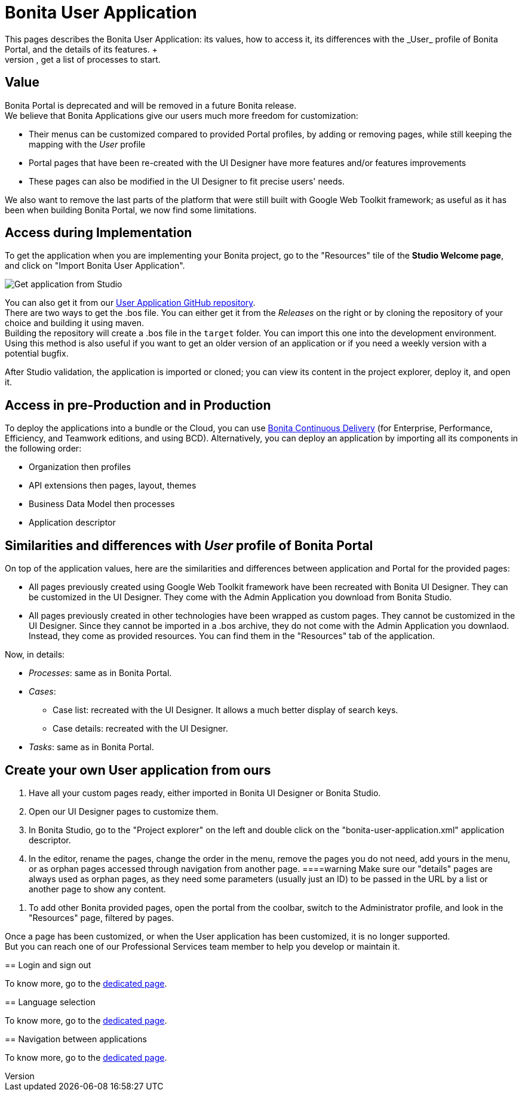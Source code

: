 = Bonita User Application
:description: This pages describes the Bonita User Application: its values, how to access it, its differences with the _User_ profile of Bonita Portal, and the details of its features. +

This pages describes the Bonita User Application: its values, how to access it, its differences with the _User_ profile of Bonita Portal, and the details of its features. +
The Bonita User Application allows anyone with the _User_ profile to view tasks and do them, get information and add comments on cases, get a list of processes to start.

== Value

Bonita Portal is deprecated and will be removed in a future Bonita release. +
We believe that Bonita Applications give our users much more freedom for customization:

* Their menus can be customized compared to provided Portal profiles, by adding or removing pages, while still keeping the mapping with the _User_ profile
* Portal pages that have been re-created with the UI Designer have more features and/or features improvements
* These pages can also be modified in the UI Designer to fit precise users' needs.

We also want to remove the last parts of the platform that were still built with Google Web Toolkit framework; as useful as it has been when building Bonita Portal, we now find some limitations.

== Access during Implementation

To get the application when you are implementing your Bonita project, go to the "Resources" tile of the *Studio Welcome page*, and click on "Import Bonita User Application".

image::images/UI2021.1/studio-get-application.png[Get application from Studio]

You can also get it from our https://github.com/bonitasoft/bonita-user-application/[User Application GitHub repository]. +
There are two ways to get the .bos file. You can either get it from the _Releases_ on the right or by cloning the repository of your choice and building it using maven. +
Building the repository will create a .bos file in the `target` folder. You can import this one into the development environment.
 +
Using this method is also useful if you want to get an older version of an application or if you need a weekly version with a potential bugfix.

After Studio validation, the application is imported or cloned; you can view its content in the project explorer, deploy it, and open it.

== Access in pre-Production and in Production

To deploy the applications into a bundle or the Cloud, you can use https://documentation.bonitasoft.com/bcd//_manage_living_application[Bonita Continuous Delivery] (for Enterprise, Performance, Efficiency, and Teamwork editions, and using BCD).
Alternatively, you can deploy an application by importing all its components in the following order:

* Organization then profiles
* API extensions then pages, layout, themes
* Business Data Model then processes
* Application descriptor

== Similarities and differences with _User_ profile of Bonita Portal

On top of the application values, here are the similarities and differences between application and Portal for the provided pages:

* All pages previously created using Google Web Toolkit framework have been recreated with Bonita UI Designer. They can be customized in the UI Designer. They come with the Admin Application you download from Bonita Studio.
* All pages previously created in other technologies have been wrapped as custom pages. They cannot be customized in the UI Designer. Since they cannot be imported in a .bos archive, they do not come with the Admin Application you downlaod. Instead, they come as provided resources. You can find them in the "Resources" tab of the application.

Now, in details:

* _Processes_: same as in Bonita Portal.
* _Cases_:
 ** Case list: recreated with the UI Designer. It allows a much better display of search keys.
 ** Case details: recreated with the UI Designer.
* _Tasks_: same as in Bonita Portal.

== Create your own User application from ours

. Have all your custom pages ready, either imported in Bonita UI Designer or Bonita Studio.
. Open our UI Designer pages to customize them.
. In Bonita Studio, go to the "Project explorer" on the left and double click on the "bonita-user-application.xml" application descriptor.
. In the editor, rename the pages, change the order in the menu, remove the pages you do not need, add yours in the menu, or as orphan pages accessed through navigation from another page.
====warning
Make sure our "details" pages are always used as orphan pages, as they need some parameters (usually just an ID) to be passed in the URL by a list or another page to show any content.
====
. To add other Bonita provided pages, open the portal from the coolbar, switch to the Administrator profile, and look in the "Resources" page, filtered by pages.

[NOTE]
====

Once a page has been customized, or when the User application has been customized, it is no longer supported. +
But you can reach one of our Professional Services team member to help you develop or maintain it.
====

== Login and sign out

To know more, go to the xref:log-in-and-log-out.adoc[dedicated page].

== Language selection

To know more, go to the xref:languages.adoc[dedicated page].

== Navigation between applications

To know more, go to the xref:navigation.adoc[dedicated page].

